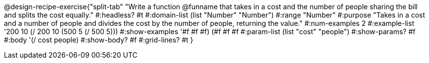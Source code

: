 @design-recipe-exercise{"split-tab" 
"Write a function @funname that takes in a cost and the number of people sharing the bill and splits the cost equally."
	#:headless? #t
	#:domain-list (list "Number" "Number")
	#:range "Number"
	#:purpose "Takes in a cost and a number of people and divides the cost by the number of people, returning the value."
	#:num-examples 2
	#:example-list '((200 10 (/ 200 10))
                 (500  5 (/ 500  5)))
	#:show-examples '((#f #f #f) (#f #f #f))
	#:param-list (list "cost" "people")
	#:show-params? #f
	#:body '(/ cost people)
	#:show-body? #f
	#:grid-lines? #t
}
